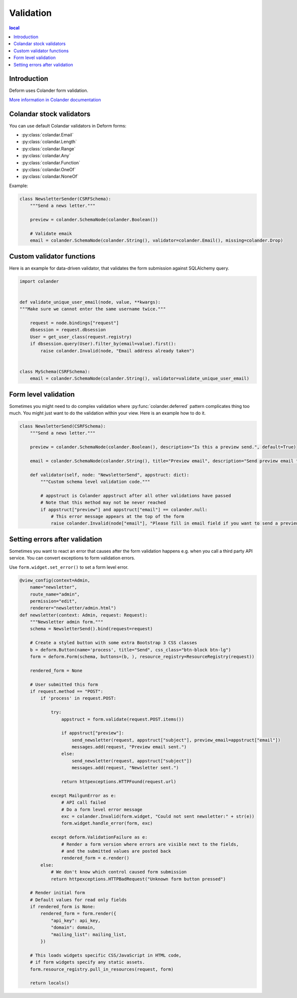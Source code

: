 ==========
Validation
==========

.. contents:: local

Introduction
============

Deform uses Colander form validation.

`More information in Colander documentation <http://docs.pylonsproject.org/projects/colander/en/latest/basics.html#schema-node-objects>`_

Colandar stock validators
=========================

You can use default Colandar validators in Deform forms:

* :py:class:`colandar.Email`

* :py:class:`colandar.Length`

* :py:class:`colandar.Range`

* :py:class:`colandar.Any`

* :py:class:`colandar.Function`

* :py:class:`colandar.OneOf`

* :py:class:`colandar.NoneOf`

Example:

.. code-block:: python

    class NewsletterSender(CSRFSchema):
        """Send a news letter."""

        preview = colander.SchemaNode(colander.Boolean())

        # Validate emaik
        email = colander.SchemaNode(colander.String(), validator=colander.Email(), missing=colander.Drop)


Custom validator functions
==========================

Here is an example for data-driven validator, that validates the form submission against SQLAlchemy query.

.. code-block:: python

    import colander


    def validate_unique_user_email(node, value, **kwargs):
    """Make sure we cannot enter the same username twice."""

        request = node.bindings["request"]
        dbsession = request.dbsession
        User = get_user_class(request.registry)
        if dbsession.query(User).filter_by(email=value).first():
            raise colander.Invalid(node, "Email address already taken")


    class MySchema(CSRFSchema):
        email = colander.SchemaNode(colander.String(), validator=validate_unique_user_email)

Form level validation
=====================

Sometimes you might need to do complex validation where :py:func:`colander.deferred` pattern complicates thing too much. You might just want to do the validation within your view. Here is an example how to do it.

.. code-block:: python

    class NewsletterSend(CSRFSchema):
        """Send a news letter."""

        preview = colander.SchemaNode(colander.Boolean(), description="Is this a preview send.", default=True)

        email = colander.SchemaNode(colander.String(), title="Preview email", description="Send preview email to this email address", validator=colander.Email(), missing=colander.null)

        def validator(self, node: "NewsletterSend", appstruct: dict):
            """Custom schema level validation code."""

            # appstruct is Colander appstruct after all other validations have passed
            # Note that this method may not be never reached
            if appstruct["preview"] and appstruct["email"] == colander.null:
                # This error message appears at the top of the form
                raise colander.Invalid(node["email"], "Please fill in email field if you want to send a preview email.")

Setting errors after validation
===============================

Sometimes you want to react an error that causes after the form validation happens e.g. when you call a third party API service. You can convert exceptions to form validation errors.

Use ``form.widget.set_error()`` to set a form level error.

.. code-block:: python

    @view_config(context=Admin,
        name="newsletter",
        route_name="admin",
        permission="edit",
        renderer="newsletter/admin.html")
    def newsletter(context: Admin, request: Request):
        """Newsletter admin form."""
        schema = NewsletterSend().bind(request=request)

        # Create a styled button with some extra Bootstrap 3 CSS classes
        b = deform.Button(name='process', title="Send", css_class="btn-block btn-lg")
        form = deform.Form(schema, buttons=(b, ), resource_registry=ResourceRegistry(request))

        rendered_form = None

        # User submitted this form
        if request.method == "POST":
            if 'process' in request.POST:

                try:
                    appstruct = form.validate(request.POST.items())

                    if appstruct["preview"]:
                        send_newsletter(request, appstruct["subject"], preview_email=appstruct["email"])
                        messages.add(request, "Preview email sent.")
                    else:
                        send_newsletter(request, appstruct["subject"])
                        messages.add(request, "Newsletter sent.")

                    return httpexceptions.HTTPFound(request.url)

                except MailgunError as e:
                    # API call failed
                    # Do a form level error message
                    exc = colander.Invalid(form.widget, "Could not sent newsletter:" + str(e))
                    form.widget.handle_error(form, exc)

                except deform.ValidationFailure as e:
                    # Render a form version where errors are visible next to the fields,
                    # and the submitted values are posted back
                    rendered_form = e.render()
            else:
                # We don't know which control caused form submission
                return httpexceptions.HTTPBadRequest("Unknown form button pressed")

        # Render initial form
        # Default values for read only fields
        if rendered_form is None:
            rendered_form = form.render({
                "api_key": api_key,
                "domain": domain,
                "mailing_list": mailing_list,
            })

        # This loads widgets specific CSS/JavaScript in HTML code,
        # if form widgets specify any static assets.
        form.resource_registry.pull_in_resources(request, form)

        return locals()

